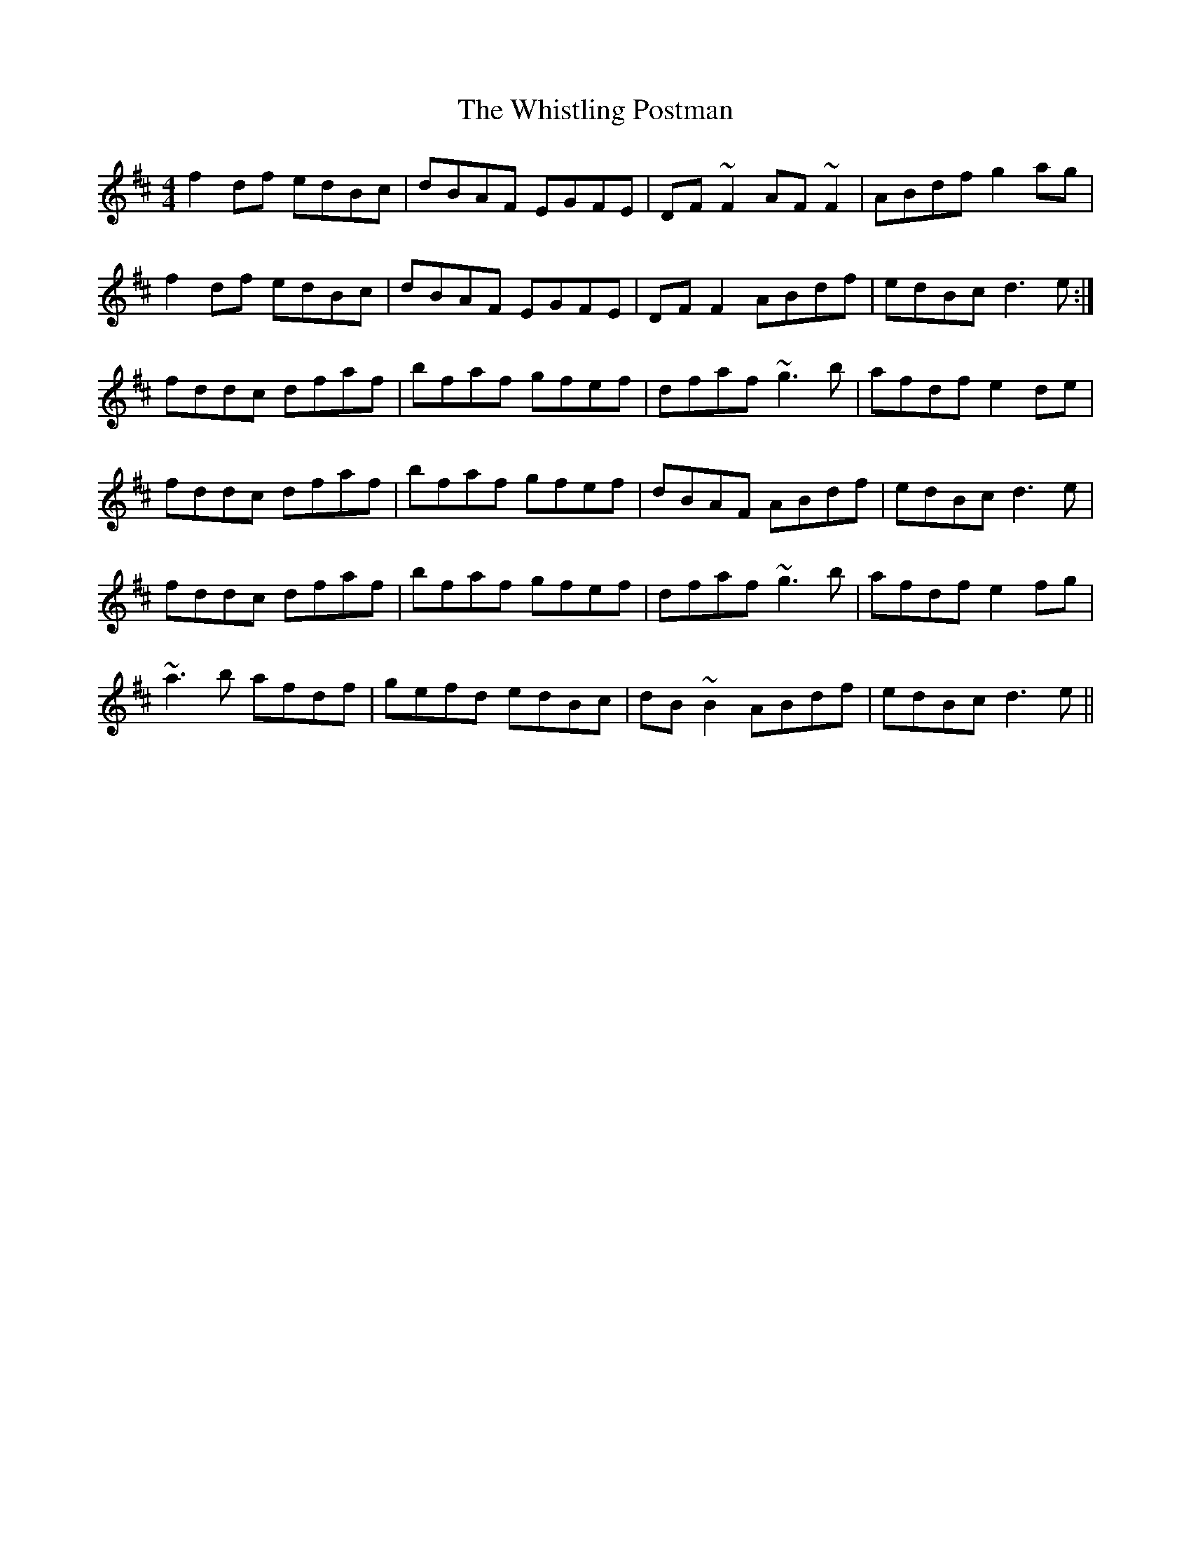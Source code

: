 X: 42722
T: Whistling Postman, The
R: reel
M: 4/4
K: Dmajor
f2df edBc|dBAF EGFE|DF~F2 AF~F2|ABdf g2ag|
f2df edBc|dBAF EGFE|DF F2 ABdf|edBc d3e:|
fddc dfaf|bfaf gfef|dfaf ~g3b|afdf e2de|
fddc dfaf|bfaf gfef|dBAF ABdf|edBc d3e|
fddc dfaf|bfaf gfef|dfaf ~g3b|afdf e2fg|
~a3b afdf|gefd edBc|dB~B2 ABdf|edBc d3e||


